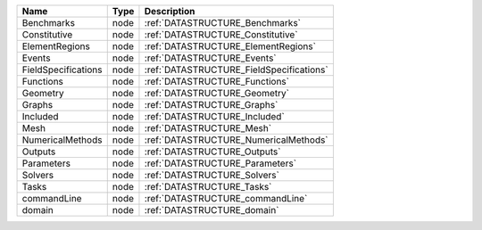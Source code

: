 

=================== ==== ======================================== 
Name                Type Description                              
=================== ==== ======================================== 
Benchmarks          node :ref:`DATASTRUCTURE_Benchmarks`          
Constitutive        node :ref:`DATASTRUCTURE_Constitutive`        
ElementRegions      node :ref:`DATASTRUCTURE_ElementRegions`      
Events              node :ref:`DATASTRUCTURE_Events`              
FieldSpecifications node :ref:`DATASTRUCTURE_FieldSpecifications` 
Functions           node :ref:`DATASTRUCTURE_Functions`           
Geometry            node :ref:`DATASTRUCTURE_Geometry`            
Graphs              node :ref:`DATASTRUCTURE_Graphs`              
Included            node :ref:`DATASTRUCTURE_Included`            
Mesh                node :ref:`DATASTRUCTURE_Mesh`                
NumericalMethods    node :ref:`DATASTRUCTURE_NumericalMethods`    
Outputs             node :ref:`DATASTRUCTURE_Outputs`             
Parameters          node :ref:`DATASTRUCTURE_Parameters`          
Solvers             node :ref:`DATASTRUCTURE_Solvers`             
Tasks               node :ref:`DATASTRUCTURE_Tasks`               
commandLine         node :ref:`DATASTRUCTURE_commandLine`         
domain              node :ref:`DATASTRUCTURE_domain`              
=================== ==== ======================================== 


